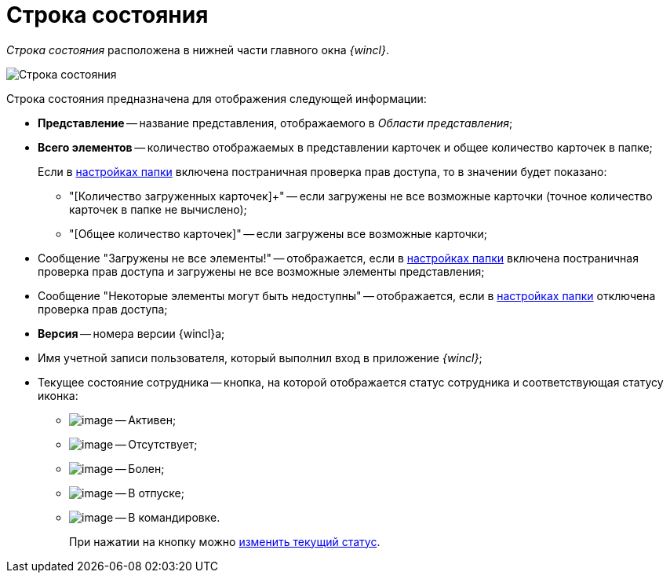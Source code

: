 = Строка состояния

_Строка состояния_ расположена в нижней части главного окна _{wincl}_.

image::Main_state_line.png[Строка состояния]

Строка состояния предназначена для отображения следующей информации:

* *Представление* -- название представления, отображаемого в _Области представления_;
* *Всего элементов* -- количество отображаемых в представлении карточек и общее количество карточек в папке;
+
Если в xref:Folder_view_changesecurity.adoc[настройках папки] включена постраничная проверка прав доступа, то в значении будет показано:

** "[Количество загруженных карточек]+" -- если загружены не все возможные карточки (точное количество карточек в папке не вычислено);
** "[Общее количество карточек]" -- если загружены все возможные карточки;
* Сообщение "Загружены не все элементы!" -- отображается, если в xref:Folder_view_changesecurity.adoc[настройках папки] включена постраничная проверка прав доступа и загружены не все возможные элементы представления;
* Сообщение "Некоторые элементы могут быть недоступны" -- отображается, если в xref:Folder_view_changesecurity.adoc[настройках папки] отключена проверка прав доступа;
* *Версия* -- номера версии {wincl}а;
* Имя учетной записи пользователя, который выполнил вход в приложение _{wincl}_;
* Текущее состояние сотрудника -- кнопка, на которой отображается статус сотрудника и соответствующая статусу иконка:
** image:buttons/ico_active.png[image] -- Активен;
** image:buttons/ico_apsent.png[image] -- Отсутствует;
** image:buttons/ico_ill.png[image] -- Болен;
** image:buttons/ico_holidays.png[image] -- В отпуске;
** image:buttons/ico_worktrip.png[image] -- В командировке.
+
При нажатии на кнопку можно xref:Employee_state_control.adoc[изменить текущий статус].
